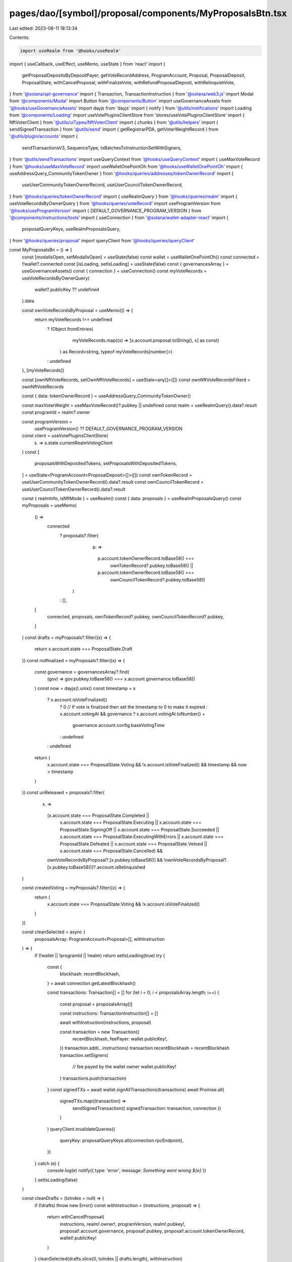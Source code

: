 pages/dao/[symbol]/proposal/components/MyProposalsBtn.tsx
=========================================================

Last edited: 2023-08-11 18:13:34

Contents:

.. code-block:: tsx

    import useRealm from '@hooks/useRealm'
import { useCallback, useEffect, useMemo, useState } from 'react'
import {
  getProposalDepositsByDepositPayer,
  getVoteRecordAddress,
  ProgramAccount,
  Proposal,
  ProposalDeposit,
  ProposalState,
  withCancelProposal,
  withFinalizeVote,
  withRefundProposalDeposit,
  withRelinquishVote,
} from '@solana/spl-governance'
import { Transaction, TransactionInstruction } from '@solana/web3.js'
import Modal from '@components/Modal'
import Button from '@components/Button'
import useGovernanceAssets from '@hooks/useGovernanceAssets'
import dayjs from 'dayjs'
import { notify } from '@utils/notifications'
import Loading from '@components/Loading'
import useVotePluginsClientStore from 'stores/useVotePluginsClientStore'
import { NftVoterClient } from '@utils/uiTypes/NftVoterClient'
import { chunks } from '@utils/helpers'
import { sendSignedTransaction } from '@utils/send'
import { getRegistrarPDA, getVoterWeightRecord } from '@utils/plugin/accounts'
import {
  sendTransactionsV3,
  SequenceType,
  txBatchesToInstructionSetWithSigners,
} from '@utils/sendTransactions'
import useQueryContext from '@hooks/useQueryContext'
import { useMaxVoteRecord } from '@hooks/useMaxVoteRecord'
import useWalletOnePointOh from '@hooks/useWalletOnePointOh'
import { useAddressQuery_CommunityTokenOwner } from '@hooks/queries/addresses/tokenOwnerRecord'
import {
  useUserCommunityTokenOwnerRecord,
  useUserCouncilTokenOwnerRecord,
} from '@hooks/queries/tokenOwnerRecord'
import { useRealmQuery } from '@hooks/queries/realm'
import { useVoteRecordsByOwnerQuery } from '@hooks/queries/voteRecord'
import useProgramVersion from '@hooks/useProgramVersion'
import { DEFAULT_GOVERNANCE_PROGRAM_VERSION } from '@components/instructions/tools'
import { useConnection } from '@solana/wallet-adapter-react'
import {
  proposalQueryKeys,
  useRealmProposalsQuery,
} from '@hooks/queries/proposal'
import queryClient from '@hooks/queries/queryClient'

const MyProposalsBn = () => {
  const [modalIsOpen, setModalIsOpen] = useState(false)
  const wallet = useWalletOnePointOh()
  const connected = !!wallet?.connected
  const [isLoading, setIsLoading] = useState(false)
  const { governancesArray } = useGovernanceAssets()
  const { connection } = useConnection()
  const myVoteRecords = useVoteRecordsByOwnerQuery(
    wallet?.publicKey ?? undefined
  ).data

  const ownVoteRecordsByProposal = useMemo(() => {
    return myVoteRecords !== undefined
      ? (Object.fromEntries(
          myVoteRecords.map((x) => [x.account.proposal.toString(), x] as const)
        ) as Record<string, typeof myVoteRecords[number]>)
      : undefined
  }, [myVoteRecords])

  const [ownNftVoteRecords, setOwnNftVoteRecords] = useState<any[]>([])
  const ownNftVoteRecordsFilterd = ownNftVoteRecords

  const { data: tokenOwnerRecord } = useAddressQuery_CommunityTokenOwner()

  const maxVoterWeight = useMaxVoteRecord()?.pubkey || undefined
  const realm = useRealmQuery().data?.result
  const programId = realm?.owner

  const programVersion =
    useProgramVersion() ?? DEFAULT_GOVERNANCE_PROGRAM_VERSION

  const client = useVotePluginsClientStore(
    (s) => s.state.currentRealmVotingClient
  )
  const [
    proposalsWithDepositedTokens,
    setProposalsWithDepositedTokens,
  ] = useState<ProgramAccount<ProposalDeposit>[]>([])
  const ownTokenRecord = useUserCommunityTokenOwnerRecord().data?.result
  const ownCouncilTokenRecord = useUserCouncilTokenOwnerRecord().data?.result

  const { realmInfo, isNftMode } = useRealm()
  const { data: proposals } = useRealmProposalsQuery()
  const myProposals = useMemo(
    () =>
      connected
        ? proposals?.filter(
            (p) =>
              p.account.tokenOwnerRecord.toBase58() ===
                ownTokenRecord?.pubkey.toBase58() ||
              p.account.tokenOwnerRecord.toBase58() ===
                ownCouncilTokenRecord?.pubkey.toBase58()
          )
        : [],
    [
      connected,
      proposals,
      ownTokenRecord?.pubkey,
      ownCouncilTokenRecord?.pubkey,
    ]
  )
  const drafts = myProposals?.filter((x) => {
    return x.account.state === ProposalState.Draft
  })
  const notfinalized = myProposals?.filter((x) => {
    const governance = governancesArray?.find(
      (gov) => gov.pubkey.toBase58() === x.account.governance.toBase58()
    )
    const now = dayjs().unix()
    const timestamp = x
      ? x.account.isVoteFinalized()
        ? 0 // If vote is finalized then set the timestamp to 0 to make it expired
        : x.account.votingAt && governance
        ? x.account.votingAt.toNumber() +
          governance.account.config.baseVotingTime
        : undefined
      : undefined
    return (
      x.account.state === ProposalState.Voting &&
      !x.account.isVoteFinalized() &&
      timestamp &&
      now > timestamp
    )
  })
  const unReleased = proposals?.filter(
    (x) =>
      (x.account.state === ProposalState.Completed ||
        x.account.state === ProposalState.Executing ||
        x.account.state === ProposalState.SigningOff ||
        x.account.state === ProposalState.Succeeded ||
        x.account.state === ProposalState.ExecutingWithErrors ||
        x.account.state === ProposalState.Defeated ||
        x.account.state === ProposalState.Vetoed ||
        x.account.state === ProposalState.Cancelled) &&
      ownVoteRecordsByProposal?.[x.pubkey.toBase58()] &&
      !ownVoteRecordsByProposal?.[x.pubkey.toBase58()]?.account.isRelinquished
  )

  const createdVoting = myProposals?.filter((x) => {
    return (
      x.account.state === ProposalState.Voting && !x.account.isVoteFinalized()
    )
  })

  const cleanSelected = async (
    proposalsArray: ProgramAccount<Proposal>[],
    withInstruction
  ) => {
    if (!wallet || !programId || !realm) return
    setIsLoading(true)
    try {
      const {
        blockhash: recentBlockhash,
      } = await connection.getLatestBlockhash()

      const transactions: Transaction[] = []
      for (let i = 0; i < proposalsArray.length; i++) {
        const proposal = proposalsArray[i]

        const instructions: TransactionInstruction[] = []

        await withInstruction(instructions, proposal)

        const transaction = new Transaction({
          recentBlockhash,
          feePayer: wallet.publicKey!,
        })
        transaction.add(...instructions)
        transaction.recentBlockhash = recentBlockhash
        transaction.setSigners(
          // fee payed by the wallet owner
          wallet.publicKey!
        )
        transactions.push(transaction)
      }
      const signedTXs = await wallet.signAllTransactions(transactions)
      await Promise.all(
        signedTXs.map((transaction) =>
          sendSignedTransaction({ signedTransaction: transaction, connection })
        )
      )
      queryClient.invalidateQueries({
        queryKey: proposalQueryKeys.all(connection.rpcEndpoint),
      })
    } catch (e) {
      console.log(e)
      notify({ type: 'error', message: `Something went wrong ${e}` })
    }
    setIsLoading(false)
  }

  const cleanDrafts = (toIndex = null) => {
    if (!drafts) throw new Error()
    const withInstruction = (instructions, proposal) => {
      return withCancelProposal(
        instructions,
        realm!.owner!,
        programVersion,
        realm!.pubkey!,
        proposal!.account.governance,
        proposal!.pubkey,
        proposal!.account.tokenOwnerRecord,
        wallet!.publicKey!
      )
    }
    cleanSelected(drafts.slice(0, toIndex || drafts.length), withInstruction)
  }
  const releaseAllTokens = (toIndex = null) => {
    if (unReleased === undefined) throw new Error()
    const withInstruction = async (
      instructions,
      proposal: ProgramAccount<Proposal>
    ) => {
      const voterTokenRecord =
        proposal.account.governingTokenMint.toBase58() ===
        realm?.account.communityMint.toBase58()
          ? ownTokenRecord
          : ownCouncilTokenRecord
      const governanceAuthority = wallet!.publicKey!
      const beneficiary = wallet!.publicKey!

      const voteRecordPk = await getVoteRecordAddress(
        realm!.owner,
        proposal.pubkey,
        voterTokenRecord!.pubkey
      )

      const inst = await withRelinquishVote(
        instructions,
        realm!.owner,
        realmInfo!.programVersion!,
        realm!.pubkey,
        proposal.account.governance,
        proposal.pubkey,
        voterTokenRecord!.pubkey,
        proposal.account.governingTokenMint,
        voteRecordPk,
        governanceAuthority,
        beneficiary
      )
      await client.withRelinquishVote(
        instructions,
        proposal,
        voteRecordPk,
        voterTokenRecord!.pubkey
      )
      return inst
    }
    cleanSelected(
      unReleased.slice(0, toIndex || unReleased.length),
      withInstruction
    )
  }
  const finalizeAll = (toIndex = null) => {
    if (notfinalized === undefined) throw new Error()
    const withInstruction = (
      instructions,
      proposal: ProgramAccount<Proposal>
    ) => {
      return withFinalizeVote(
        instructions,
        realm!.owner,
        programVersion,
        realm!.pubkey,
        proposal.account.governance,
        proposal.pubkey,
        proposal.account.tokenOwnerRecord,
        proposal.account.governingTokenMint,
        maxVoterWeight
      )
    }
    cleanSelected(
      notfinalized.slice(0, toIndex || notfinalized.length),
      withInstruction
    )
  }
  const releaseNfts = async (count: number | null = null) => {
    if (proposals === undefined) throw new Error()
    if (!realm) throw new Error()
    if (!wallet?.publicKey) throw new Error('no wallet')

    setIsLoading(true)
    const instructions: TransactionInstruction[] = []
    const { registrar } = await getRegistrarPDA(
      realm!.pubkey,
      realm!.account.communityMint,
      client.client!.program.programId
    )
    const { voterWeightPk } = await getVoterWeightRecord(
      realm!.pubkey,
      realm!.account.communityMint,
      wallet!.publicKey!,
      client.client!.program.programId
    )

    const nfts = ownNftVoteRecordsFilterd.slice(
      0,
      count ? count : ownNftVoteRecordsFilterd.length
    )
    for (const i of nfts) {
      const proposal = proposals.find((p) =>
        p.pubkey.equals(i.account.proposal)
      )
      const relinquishNftVoteIx = await (client.client as NftVoterClient).program.methods
        .relinquishNftVote()
        .accounts({
          registrar,
          voterWeightRecord: voterWeightPk,
          governance: proposal?.account.governance,
          proposal: i.account.proposal,
          voterTokenOwnerRecord: tokenOwnerRecord,
          voterAuthority: wallet!.publicKey!,
          voteRecord: i.publicKey,
          beneficiary: wallet!.publicKey!,
        })
        .remainingAccounts([
          { pubkey: i.publicKey, isSigner: false, isWritable: true },
        ])
        .instruction()
      instructions.push(relinquishNftVoteIx)
    }
    try {
      const insertChunks = chunks(instructions, 5).map((txBatch, batchIdx) => {
        return {
          instructionsSet: txBatchesToInstructionSetWithSigners(
            txBatch,
            [],
            batchIdx
          ),
          sequenceType: SequenceType.Parallel,
        }
      })
      await sendTransactionsV3({
        connection,
        wallet: wallet!,
        transactionInstructions: insertChunks,
      })
      setIsLoading(false)
      getNftsVoteRecord()
    } catch (e) {
      setIsLoading(false)
      console.log(e)
    }
  }

  const getNftsVoteRecord = useCallback(async () => {
    const nftClient = client.client as NftVoterClient
    const nftVoteRecords = await nftClient.program.account.nftVoteRecord.all([
      {
        memcmp: {
          offset: 72,
          bytes: wallet!.publicKey!.toBase58(),
        },
      },
    ])

    const nftVoteRecordsFiltered = nftVoteRecords.filter((x) => {
      const proposal = proposals?.find((p) =>
        p.pubkey.equals(x.account.proposal)
      )

      return (
        proposal &&
        proposal.account.governingTokenMint.toBase58() ===
          realm?.account.communityMint.toBase58()
      )
    })
    setOwnNftVoteRecords(nftVoteRecordsFiltered)
  }, [client.client, proposals, realm?.account.communityMint, wallet])

  const releaseSol = async () => {
    const instructions: TransactionInstruction[] = []
    for (const proposalDeposit of proposalsWithDepositedTokens) {
      await withRefundProposalDeposit(
        instructions,
        programId!,
        programVersion,
        proposalDeposit.account.proposal,
        proposalDeposit.account.depositPayer
      )
    }
    await sendTransactionsV3({
      connection,
      wallet: wallet!,
      transactionInstructions: instructions.map((x, idx) => ({
        instructionsSet: txBatchesToInstructionSetWithSigners([x], [], idx),
        sequenceType: SequenceType.Parallel,
      })),
    })
    getSolDeposits()
  }
  const getSolDeposits = useCallback(async () => {
    const solDeposits = await getProposalDepositsByDepositPayer(
      connection,
      realm!.owner,
      wallet!.publicKey!
    )
    const filterdSolDeposits = solDeposits.filter((x) => {
      const proposal = proposals?.find((p) =>
        p.pubkey.equals(x.account.proposal)
      )
      const proposalState = proposal?.account.state
      return (
        proposalState !== ProposalState.Draft &&
        proposalState !== ProposalState.Voting &&
        proposalState !== ProposalState.SigningOff
      )
    })
    setProposalsWithDepositedTokens(filterdSolDeposits)
  }, [connection, proposals, realm, wallet])
  useEffect(() => {
    if (
      wallet?.publicKey &&
      modalIsOpen &&
      realmInfo?.programVersion &&
      realmInfo?.programVersion > 2 &&
      proposals?.length
    ) {
      getSolDeposits()
    }
  }, [
    getSolDeposits,
    modalIsOpen,
    proposals,
    realmInfo,
    realmInfo?.programVersion,
    wallet?.publicKey,
  ])
  useEffect(() => {
    if (wallet?.publicKey && isNftMode && client.client && modalIsOpen) {
      getNftsVoteRecord()
    }
  }, [
    client.client,
    getNftsVoteRecord,
    isNftMode,
    modalIsOpen,
    wallet?.publicKey,
  ])

  return (
    <>
      <div>
        <Button onClick={() => setModalIsOpen(true)}>My proposals</Button>
      </div>
      {modalIsOpen && (
        <Modal
          sizeClassName="sm:max-w-3xl"
          onClose={() => {
            setModalIsOpen(false)
          }}
          isOpen={modalIsOpen}
        >
          <>
            <h3 className="mb-4 flex flex-col">
              Your proposals {isLoading && <Loading w="50px"></Loading>}
            </h3>
            {proposalsWithDepositedTokens.length !== 0 && (
              <div>
                <div className="mb-4">
                  You have some sol to be released from proposals deposits
                </div>
                <Button className="mb-4" onClick={releaseSol}>
                  Release sol
                </Button>
              </div>
            )}
            <ProposalList
              title="Drafts"
              fcn={cleanDrafts}
              btnName="Cancel"
              proposals={drafts ?? []}
              isLoading={isLoading}
            ></ProposalList>
            <ProposalList
              title="Unfinalized"
              fcn={finalizeAll}
              btnName="Finalize"
              proposals={notfinalized ?? []}
              isLoading={isLoading}
            ></ProposalList>
            <ProposalList
              title="Unreleased proposals"
              fcn={releaseAllTokens}
              btnName="Release"
              proposals={unReleased ?? []}
              isLoading={isLoading}
            ></ProposalList>
            <ProposalList
              title="Created vote in progress"
              fcn={() => null}
              btnName=""
              proposals={createdVoting ?? []}
              isLoading={isLoading}
            ></ProposalList>
            {isNftMode && ownNftVoteRecordsFilterd.length !== 0 && (
              <div>
                <h4 className="flex items-center mb-3">
                  Unreleased nfts ({ownNftVoteRecordsFilterd.length})
                  <Button
                    isLoading={isLoading}
                    disabled={isLoading || !ownNftVoteRecordsFilterd.length}
                    onClick={() => releaseNfts()}
                    className="ml-2"
                    small
                  >
                    Release nfts
                  </Button>
                  <Button
                    isLoading={isLoading}
                    disabled={isLoading || !ownNftVoteRecordsFilterd.length}
                    onClick={() => releaseNfts(50)}
                    className="ml-2"
                    small
                  >
                    Release first 50
                  </Button>
                </h4>
              </div>
            )}
          </>
        </Modal>
      )}
    </>
  )
}

const ProposalList = ({
  title,
  fcn,
  btnName,
  proposals,
  isLoading,
}: {
  title: string
  fcn: (count?) => void
  btnName: string
  proposals: ProgramAccount<Proposal>[]
  isLoading: boolean
}) => {
  const { fmtUrlWithCluster } = useQueryContext()
  const { symbol } = useRealm()
  return (
    <>
      {' '}
      <h4 className="flex items-center mb-3">
        {title} ({proposals.length})
        {btnName && proposals.length !== 0 && (
          <div className="ml-auto">
            <Button
              small
              isLoading={isLoading}
              className="mr-3"
              onClick={() => fcn(5)}
              disabled={isLoading}
            >
              {btnName} first 5
            </Button>
            <Button
              small
              isLoading={isLoading}
              onClick={() => fcn()}
              disabled={isLoading}
            >
              {btnName} all
            </Button>
          </div>
        )}
      </h4>
      <div className="mb-3 ">
        {proposals.map((x) => (
          <div
            className="text-xs border-fgd-4 border px-3 py-2 mb-3 rounded-lg"
            key={x.pubkey.toBase58()}
          >
            <a
              className="underline cursor-pointer"
              href={fmtUrlWithCluster(
                `/dao/${symbol}/proposal/${x.pubkey.toBase58()}`
              )}
              target="_blank"
              rel="noreferrer"
            >
              {x.account.name}
            </a>
          </div>
        ))}
      </div>
    </>
  )
}

export default MyProposalsBn


